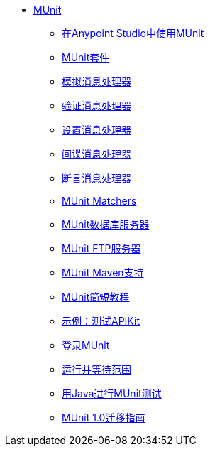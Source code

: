 // MUNit 1.0 TOC

*  link:/munit/v/1.0/[MUnit]
**  link:/munit/v/1.0/using-munit-in-anypoint-studio[在Anypoint Studio中使用MUnit]
**  link:/munit/v/1.0/munit-suite[MUnit套件]
**  link:/munit/v/1.0/mock-message-processor[模拟消息处理器]
**  link:/munit/v/1.0/verify-message-processor[验证消息处理器]
**  link:/munit/v/1.0/set-message-processor[设置消息处理器]
**  link:/munit/v/1.0/spy-message-processor[间谍消息处理器]
**  link:/munit/v/1.0/assertion-message-processor[断言消息处理器]
**  link:/munit/v/1.0/munit-matchers[MUnit Matchers]
**  link:/munit/v/1.0/munit-database-server[MUnit数据库服务器]
**  link:/munit/v/1.0/munit-ftp-server[MUnit FTP服务器]
**  link:/munit/v/1.0/munit-maven-support[MUnit Maven支持]
**  link:/munit/v/1.0/munit-short-tutorial[MUnit简短教程]
**  link:/munit/v/1.0/example-testing-apikit[示例：测试APIKit]
**  link:/munit/v/1.0/logging-in-munit[登录MUnit]
**  link:/munit/v/1.0/run-and-wait-scope[运行并等待范围]
**  link:/munit/v/1.0/munit-tests-with-java[用Java进行MUnit测试]
**  link:/munit/v/1.0/munit-1.0-migration-guide[MUnit 1.0迁移指南]
